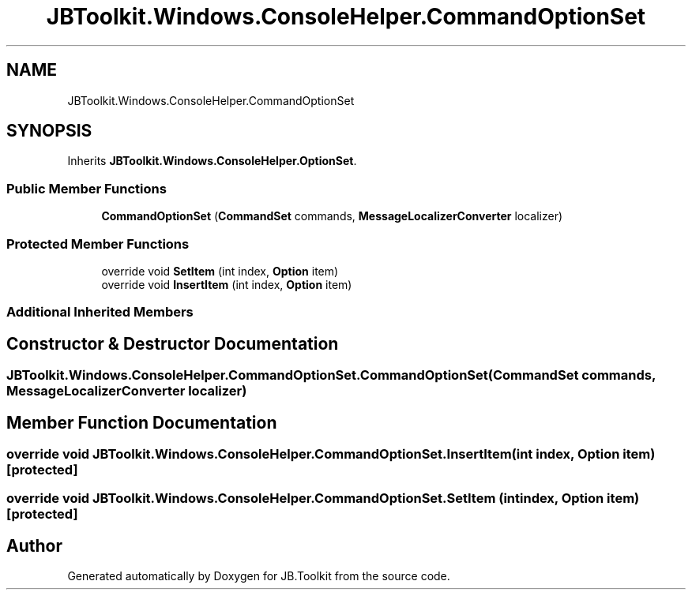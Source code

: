 .TH "JBToolkit.Windows.ConsoleHelper.CommandOptionSet" 3 "Mon Aug 31 2020" "JB.Toolkit" \" -*- nroff -*-
.ad l
.nh
.SH NAME
JBToolkit.Windows.ConsoleHelper.CommandOptionSet
.SH SYNOPSIS
.br
.PP
.PP
Inherits \fBJBToolkit\&.Windows\&.ConsoleHelper\&.OptionSet\fP\&.
.SS "Public Member Functions"

.in +1c
.ti -1c
.RI "\fBCommandOptionSet\fP (\fBCommandSet\fP commands, \fBMessageLocalizerConverter\fP localizer)"
.br
.in -1c
.SS "Protected Member Functions"

.in +1c
.ti -1c
.RI "override void \fBSetItem\fP (int index, \fBOption\fP item)"
.br
.ti -1c
.RI "override void \fBInsertItem\fP (int index, \fBOption\fP item)"
.br
.in -1c
.SS "Additional Inherited Members"
.SH "Constructor & Destructor Documentation"
.PP 
.SS "JBToolkit\&.Windows\&.ConsoleHelper\&.CommandOptionSet\&.CommandOptionSet (\fBCommandSet\fP commands, \fBMessageLocalizerConverter\fP localizer)"

.SH "Member Function Documentation"
.PP 
.SS "override void JBToolkit\&.Windows\&.ConsoleHelper\&.CommandOptionSet\&.InsertItem (int index, \fBOption\fP item)\fC [protected]\fP"

.SS "override void JBToolkit\&.Windows\&.ConsoleHelper\&.CommandOptionSet\&.SetItem (int index, \fBOption\fP item)\fC [protected]\fP"


.SH "Author"
.PP 
Generated automatically by Doxygen for JB\&.Toolkit from the source code\&.
